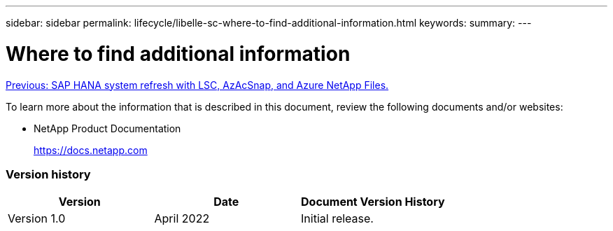 ---
sidebar: sidebar
permalink: lifecycle/libelle-sc-where-to-find-additional-information.html
keywords:
summary:
---

= Where to find additional information
:hardbreaks:
:nofooter:
:icons: font
:linkattrs:
:imagesdir: ./../media/

//
// This file was created with NDAC Version 2.0 (August 17, 2020)
//
// 2022-06-01 15:06:52.307634
//

link:libelle-sc-sap-hana-system-refresh-with-lsc,-azacsnap,-and-azure-netapp-files.html][Previous: SAP HANA system refresh with LSC, AzAcSnap, and Azure NetApp Files.]

To learn more about the information that is described in this document, review the following documents and/or websites:

* NetApp Product Documentation
+
https://docs.netapp.com[https://docs.netapp.com^]

=== Version history

|===
|Version |Date |Document Version History

|Version 1.0
|April 2022
|Initial release.
|===
